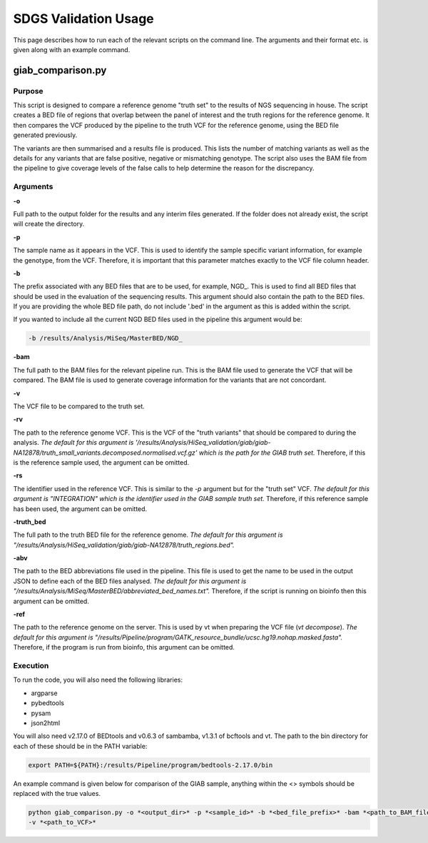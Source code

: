 SDGS Validation Usage
*********************

This page describes how to run each of the relevant scripts on the command line. The arguments and their format etc.
is given along with an example command.

giab_comparison.py
==================

Purpose
-------

This script is designed to compare a reference genome "truth set" to the results of NGS sequencing in house. The script
creates a BED file of regions that overlap between the panel of interest and the truth regions for the reference genome.
It then compares the VCF produced by the pipeline to the truth VCF for the reference genome, using the BED file
generated previously.

The variants are then summarised and a results file is produced. This lists the number of matching variants as well as
the details for any variants that are false positive, negative or mismatching genotype. The script also uses the BAM
file from the pipeline to give coverage levels of the false calls to help determine the reason for the discrepancy.

Arguments
---------

**-o**

Full path to the output folder for the results and any interim files generated. If the folder does not already exist,
the script will create the directory.

**-p**

The sample name as it appears in the VCF. This is used to identify the sample specific variant information, for example
the genotype, from the VCF. Therefore, it is important that this parameter matches exactly to the VCF file column
header.

**-b**

The prefix associated with any BED files that are to be used, for example, NGD\_. This is used to find all BED files
that should be used in the evaluation of the sequencing results. This argument should also contain the path to the BED
files. If you are providing the whole BED file path, do not include '.bed' in the argument as this is added within the
script.

If you wanted to include all the current NGD BED files used in the pipeline this argument would be:

.. code-block:: bash

    -b /results/Analysis/MiSeq/MasterBED/NGD_

**-bam**

The full path to the BAM files for the relevant pipeline run. This is the BAM file used to generate the VCF that will
be compared. The BAM file is used to generate coverage information for the variants that are not concordant.

**-v**

The VCF file to be compared to the truth set.

**-rv**

The path to the reference genome VCF. This is the VCF of the "truth variants" that should be compared to during the
analysis. *The default for this argument is
'/results/Analysis/HiSeq_validation/giab/giab-NA12878/truth_small_variants.decomposed.normalised.vcf.gz' which is the
path for the GIAB truth set.* Therefore, if this is the reference sample used, the argument can be omitted.

**-rs**

The identifier used in the reference VCF. This is similar to the *-p* argument but for the "truth set" VCF. *The default
for this argument is "INTEGRATION" which is the identifier used in the GIAB sample truth set.* Therefore, if this
reference sample has been used, the argument can be omitted.

**-truth_bed**

The full path to the truth BED file for the reference genome. *The default for this argument is
"/results/Analysis/HiSeq_validation/giab/giab-NA12878/truth_regions.bed".*

**-abv**

The path to the BED abbreviations file used in the pipeline. This file is used to get the name to be used in the output
JSON to define each of the BED files analysed. *The default for this argument is
"/results/Analysis/MiSeq/MasterBED/abbreviated_bed_names.txt".* Therefore, if the script is running on bioinfo then this
argument can be omitted.

**-ref**

The path to the reference genome on the server. This is used by vt when preparing the VCF file (*vt decompose*).
*The default for this argument is "/results/Pipeline/program/GATK_resource_bundle/ucsc.hg19.nohap.masked.fasta".*
Therefore, if the program is run from bioinfo, this argument can be omitted.

Execution
---------

To run the code, you will also need the following libraries:

* argparse
* pybedtools
* pysam
* json2html

You will also need v2.17.0 of BEDtools and v0.6.3 of sambamba, v1.3.1 of bcftools and vt. The path to the bin directory
for each of these should be in the PATH variable:

.. code-block:: bash

    export PATH=${PATH}:/results/Pipeline/program/bedtools-2.17.0/bin

An example command is given below for comparison of the GIAB sample, anything within the <> symbols should be replaced
with the true values.

.. code-block:: bash

    python giab_comparison.py -o *<output_dir>* -p *<sample_id>* -b *<bed_file_prefix>* -bam *<path_to_BAM_file>*
    -v *<path_to_VCF>*
